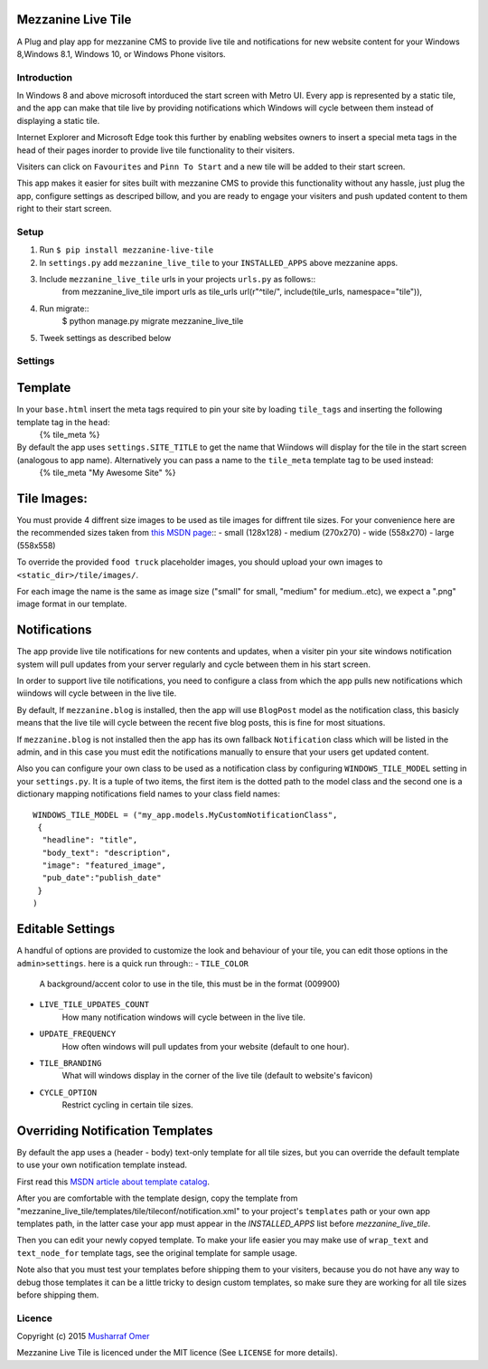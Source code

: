 

Mezzanine Live Tile
================

A Plug and play app for mezzanine CMS to provide live tile and notifications for new website content for your Windows 8,Windows 8.1, Windows 10, or Windows Phone visitors.


Introduction
-----


In Windows 8 and above microsoft intorduced the start screen with Metro UI. Every app is represented by a static tile, and the app can make that tile live by providing notifications which Windows will cycle between them instead of displaying a static tile.    


Internet Explorer and Microsoft Edge took this further by enabling websites owners to insert a special meta  tags in the head of their pages inorder to provide live tile functionality to their visiters.


Visiters can click on ``Favourites`` and ``Pinn To Start`` and a new tile will be added to their start screen.


This app makes it easier for sites built with mezzanine CMS to provide this functionality without any hassle, just plug the app, configure settings as descriped billow, and you are ready to engage your visiters and push updated content to them right to their start screen.


Setup
-----


1. Run ``$ pip install mezzanine-live-tile``
2. In ``settings.py`` add ``mezzanine_live_tile`` to your ``INSTALLED_APPS`` above
   mezzanine apps.
3. Include ``mezzanine_live_tile`` urls in your projects ``urls.py`` as follows::
    from mezzanine_live_tile import urls as tile_urls
    url(r"^tile/", include(tile_urls, namespace="tile")),
4. Run migrate::
    $ python manage.py migrate mezzanine_live_tile
5. Tweek settings as described below


Settings
---------


Template
===============


In your ``base.html`` insert the meta tags required to pin your site by loading ``tile_tags`` and inserting the following template tag in the ``head``:
    {% tile_meta %}


By default the app uses ``settings.SITE_TITLE`` to get the name that Wiindows will display for the tile in the start screen (analogous to app name). Alternatively you can pass a name to the ``tile_meta`` template tag to be used instead:
    {% tile_meta "My Awesome Site" %}


Tile Images:
===============


You must provide 4 diffrent size images to be used as tile images for diffrent tile sizes. For your convenience here are the recommended sizes taken from `this MSDN page`_::
- small (128x128) 
- medium (270x270)
- wide (558x270)
- large (558x558)


To override the provided ``food truck`` placeholder images, you should upload your own images to ``<static_dir>/tile/images/``.


For each image the name is the same as image size ("small" for small, "medium" for medium..etc), we expect a ".png" image format in our template.


Notifications
==================


The app provide live tile notifications for new contents and updates, when a visiter pin your site windows notification system will pull updates from your server regularly and cycle between them in his start screen.


In order to support live tile notifications, you need to configure a class from which the app pulls new notifications which wiindows will cycle between in the live tile. 


By default, If ``mezzanine.blog`` is installed, then the app will use ``BlogPost`` model as the notification class, this basicly means that the live tile will cycle between the recent five blog posts, this is fine for most situations.


If ``mezzanine.blog`` is not installed then the app has its own fallback ``Notification`` class which will be listed in the admin, and in this case you must edit the notifications manually to ensure that your users get updated content.


Also you can configure your own  class to be used as a notification class by configuring ``WINDOWS_TILE_MODEL`` setting in your ``settings.py``. It is a tuple of two items, the first item is the dotted path to the model class and the second one is a dictionary mapping notifications field names to your class field names::

    WINDOWS_TILE_MODEL = ("my_app.models.MyCustomNotificationClass",
     {
      "headline": "title",
      "body_text": "description",
      "image": "featured_image",
      "pub_date":"publish_date"
     }
    )


Editable Settings
==================


A handful of options are provided to customize the look and behaviour of your tile, you can edit those options in the ``admin>settings``. here is a quick run through::
- ``TILE_COLOR``
    A background/accent color to use in the tile, this must be in the format (009900)
- ``LIVE_TILE_UPDATES_COUNT``
    How many notification windows will cycle between in the live tile.
- ``UPDATE_FREQUENCY``
    How often windows will pull updates from your website (default to one hour).
- ``TILE_BRANDING``
    What will windows display in the corner of the live tile (default to website's favicon)
- ``CYCLE_OPTION``
    Restrict cycling in certain tile sizes.


Overriding Notification Templates
==================


By default the app uses a (header - body) text-only template for all tile sizes, but  you can override the default template to use your own notification template instead.


First read this `MSDN article about template catalog`_.


After you are comfortable  with the template design, copy the template from "mezzanine_live_tile/templates/tile/tileconf/notification.xml" to your project's ``templates`` path or your own app templates path, in the latter case your app must appear in the `INSTALLED_APPS` list before `mezzanine_live_tile`.


Then you can edit your newly copyed template. To make your life easier you may make use of ``wrap_text`` and ``text_node_for`` template tags, see the original template for sample usage.


Note also that you must test your templates before shipping them to your visiters, because you do not have any way to debug those templates it can be a little tricky to design custom templates, so make sure they are working for all tile sizes before shipping them.

Licence
-------

Copyright (c) 2015 `Musharraf Omer`_


Mezzanine Live Tile  is licenced under the MIT licence (See ``LICENSE`` for more details).




.. Links

.. _this MSDN page: https://msdn.microsoft.com/library/dn455106.aspx#CreatingLiveTiles
.. _MSDN article about template catalog: https://msdn.microsoft.com/en-us/library/hh761491.aspx
.. _Musharraf Omer: https://www.twitter.com/mush42

